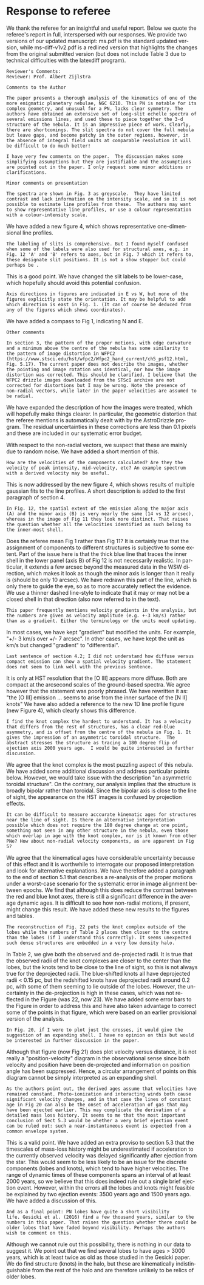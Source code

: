 #+options: ':nil *:t -:t ::t <:t H:3 \n:nil ^:t arch:headline
#+options: author:t broken-links:nil c:nil creator:nil
#+options: d:(not "LOGBOOK") date:t e:t email:nil f:t inline:t num:nil
#+options: p:nil pri:nil prop:nil stat:t tags:t tasks:t tex:t
#+options: timestamp:t title:t toc:nil todo:t |:t
#+date: <2020-12-07 Mon>
#+language: en
#+select_tags: export
#+exclude_tags: noexport
#+creator: Emacs 27.1 (Org mode 9.4)
* Response to referee

We thank the referee for an insightful and useful report.  
Below we quote the referee's report in full, interspersed with our responses.   We provide two versions of our updated manuscript: ms.pdf is the standard updated version, while ms-diff-v1v2.pdf is a redlined version that highlights the changes from the original submitted version (but does not include Table 3 due to technical difficulties with the latexdiff program).

: Reviewer's Comments:
: Reviewer: Prof. Albert Zijlstra 

: Comments to the Author

: The paper presents a thorough analysis of the kinematics of one of the
: more enigmatic planetary nebulae, NGC 6210. This PN is notable for its
: complex geometry, and unusual for a PN, lacks clear symmetry. The
: authors have obtained an extensive set of long-slit echelle spectra of
: several emissions lines, and used these to piece together the 3-d
: structure of the nebula. It is an impressive piece of work. Clearly,
: there are shortcomings. The slit spectra do not cover the full nebula
: but leave gaps, and become patchy in the outer regions. however, in
: the absence of integral field units at comparable resolution it will
: be difficult to do much better!

: I have very few comments on the paper.  The discussion makes some
: simplifying assumptions but they are justifiable and the assumptions
: are pointed out in the paper. I only request some minor additions or
: clarifications.

: Minor comments on presentation

: The spectra are shown in Fig. 3 as greyscale.  They have limited
: contrast and lack information on the intensity scale, and so it is not
: possible to estimate line profiles from these.  The authors may want
: to show representative line profiles, or use a colour representation
: with a colour-intensity scale.

We have added a new figure 4, which shows representative one-dimensional line profiles.

: The labeling of slits is comprehensive. But I found myself confused
: when some of the labels were also used for structural axes, e.g. in
: Fig. 12 'A' and 'B' refers to axes, but in Fig. 7 which it refers to,
: these designate slit positions. It is not a show stopper but could
: perhaps be .

This is a good point.  We have changed the slit labels to be lower-case, which hopefully should avoid this potential confusion. 

: Axis directions in figures are indicated in E vs W, but none of the
: figures explicitly state the orientation. It may be helpful to add
: which direction is east in Fig. 1. (It can of course be deduced from
: any of the figures which shows coordinates).

We have added a compass to Fig 1, indicating N and E.

: Other comments

: In section 3, the pattern of the proper motions, with edge curvature
: and a minimum above the centre of the nebula has some similarity to
: the pattern of image distortion in WFPC2
: (https://www.stsci.edu/hst/wfpc2/Wfpc2_hand_current/ch5_psf12.html,
: Fig. 5.17). The current paper does not describe the images, whether
: the pointing and image rotation was identical, nor how the image
: distortion was corrected. This should be clarified. I believe that the
: WFPC2 drizzle images downloaded from the STScI archive are not
: corrected for distortions but I may be wrong. Note the presence of
: non-radial vectors, while later in the paper velocities are assumed to
: be radial.

We have expanded the description of how the images were treated,
which will hopefully make things clearer. 
In particular, the geometric distortion that the referee mentions is automatically dealt with by the AstroDrizzle program. 
The residual uncertainties in these corrections are less than 0.1 pixels and these are included in our systematic error budget. 

With respect to the non-radial vectors, we suspect that these are mainly due to random noise. We have added a short mention of this.

: How are the velocities of the components calculated? Are they the
: velocity of peak intensity, mid-velocity, etc? An example spectrum
: with a derived velocity may be useful.

This is now addressed by the new figure 4, which shows results of multiple gaussian fits to the line profiles.  A short description is added to the first paragraph of section 4.

: In Fig. 12, the spatial extent of the emission along the major axis
: (A) and the minor axis (B) is very nearly the same (14 vs 12 arcsec),
: whereas in the image of Fig 11 they look more distinct. That raises
: the question whether all the velocities identified as such belong to
: the inner-most shell.

Does the referee mean Fig 1 rather than Fig 11?  It is certainly true that the assignment of components to different structures is subjective to some extent.  Part of the issue here is that the thick blue line that traces the inner shell in the lower panel (axis B) of Fig 12 is not necessarily realistic.  In particular, it extends a few arcsec beyond the measured data in the WSW direction, which makes it look as though the minor axis is longer than it really is (should be only 10 arcsec).  We have redrawn this part of the line, which is only there to guide the eye, so as to more accurately reflect the evidence.
We use a thinner dashed line-style to indicate that it may or may not be a closed shell in that direction (also now referred to in the text). 

: This paper frequently mentions velocity gradients in the analysis, but
: the numbers are given as velocity amplitude (e.g. +-3 km/s) rather
: than as a gradient. Either the terminology or the units need updating.

In most cases, we have kept "gradient" but modified the units. 
For example, "+/- 3 km/s over +/- 7 arcsec". 
In other cases, we have kept the unit as km/s but changed "gradient" to  "differential".

: Last sentence of section 4.2; I did not understand how diffuse versus
: compact emission can show a spatial velocity gradient. The statement
: does not seem to link well with the previous sentence.

It is only at HST resolution that the [O III] appears more diffuse. 
Both are compact at the arcsecond scales of the ground-based spectra. 
We agree however that the statement was poorly phrased.
We have rewritten it as: "the [O III] emission ... seems to arise from the inner surface of the [N II] knots"
We have also added a reference to the new 1D line profile figure
(new Figure 4),
which clearly shows this difference.

: I find the knot complex the hardest to understand. It has a velocity
: that differs from the rest of structures, has a clear red-blue
: asymmetry, and is offset from the centre of the nebula in Fig. 1. It
: gives the impression of an asymmetric toroidal structure.  The
: abstract stresses the structure as tracing a 180 degree flip of
: ejection axis 2000 years ago.  I would be quite interested in further
: discussion.

We agree that the knot complex is the most puzzling aspect of this nebula.
We have added some additional discussion and address particular points below.
However, we would take issue with the description "an asymmetric toroidal structure".
On the contrary, our analysis implies that the structure is broadly bipolar rather than toroidal.
Since the bipolar axis is close to the line of sight,
the appearance on the HST images is confused by projection effects.

: It can be difficult to measure acccurate kinematic ages for structures
: near the line of sight. Is there an alternative interpretation
: possible which does not require the 180 degree change at one point,
: something not seen in any other structure in the nebula, even those
: which overlap in age with the knot complex, nor is it known from other
: PNe? How about non-radial velocity components, as are apparent in Fig
: 5?

We agree that the kinematical ages have considerable uncertainty because of this effect and it is worthwhile to interrogate our proposed interpretation and look for alternative explanations.  
We have therefore added a paragraph to the end of section 5.1 that describes a re-analysis of the proper motions under a worst-case scenario for the systematic error in image alignment between epochs.
We find that although this does reduce the contrast between the red and blue knot axes, there is still a significant difference in the average dynamic ages.  It is difficult to see how non-radial motions, if present, might change this result. 
We have added these new results to the figures and tables.


: The reconstruction of Fig. 22 puts the knot complex outside of the
: lobes while the numbers of Table 2 places them closer to the centre
: than the lobes (if I understand this correctly). It seems unexpected
: such dense structures are embedded in a very low density halo.

In Table 2, we give both the observed and de-projected radii.
It is true that the observed radii of the knot complexes are closer to the center than the lobes,
but the knots tend to be close to the line of sight, so this is not always true for the deprojected radii.
The blue-shifted knots all have deprojected radii < 0.15 pc,
but the redshifted knots have deprojected radii around 0.2 pc,
with some of them seeming to lie outside of the lobes.
However, the uncertainty in the de-projection is high in these cases,
which was not reflected in the Figure (was 22, now 23). 
We have added some error bars to the Figure in order to address this
and have also taken advantage to correct some of the points in that figure,
which were based on an earlier provisional version of the analysis. 


: In Fig. 20, if I were to plot just the crosses, it would give the
: suggestion of an expanding shell. I have no opinion on this but would
: be interested in further discussion in the paper.

Although that figure (now Fig 21) does plot velocity versus distance,
it is not really a "position-velocity" diagram in the observational sense
since both velocity and position have been de-projected 
and information on position angle has been suppressed. 
Hence, a circular arrangement of points on this diagram cannot be 
simply interpreted as an expanding shell.

: As the authors point out, the derived ages assume that velocities have
: remained constant. Photo-ionization and interacting winds both cause
: significant velocity changes, and in that case the lines of constant
: age in Fig 20 can also be the onset of acceleration of gas that may
: have been ejected earlier. This may complicate the derivation of a
: detailed mass loss history. It seems to me that the most important
: conclusion of Sect 5.3 would be whether a very brief ejection event
: can be ruled out: such a near-instantaneous event is expected from a
: common envelope system.

This is a valid point. We have added an extra proviso to section 5.3 that the timescales of mass-loss history might be underestimated if acceleration to the currently observed velocity was delayed significantly after ejection from the star.  This would seem to be less likely to be an issue for the discrete components (lobes and knots), which tend to have higher velocities.  The range of dynamic times of these components spans an interval of at least 2000 years, so we believe that this does indeed rule out a single brief ejection event.  However, within the errors all the lobes and knots might feasible be explained by two ejection events: 3500 years ago and 1500 years ago.  We have added a discussion of this.

: And as a final point: PN lobes have quite a short visibility
: life. Gesicki et al. (2016) find a few thousand years, similar to the
: numbers in this paper. That raises the question whether there could be
: older lobes that have faded beyond visibility. Perhaps the authors
: wish to comment on this.

Although we cannot rule out this possibility, there is nothing in our data to suggest it.  We point out that we find several lobes to have ages > 3000 years, which is at least twice as old as those studied in the Gesicki paper.  We do find structure (knots) in the halo, but these are kinematically indistinguishable from the rest of the halo and are therefore unlikely to be relics of older lobes. 
